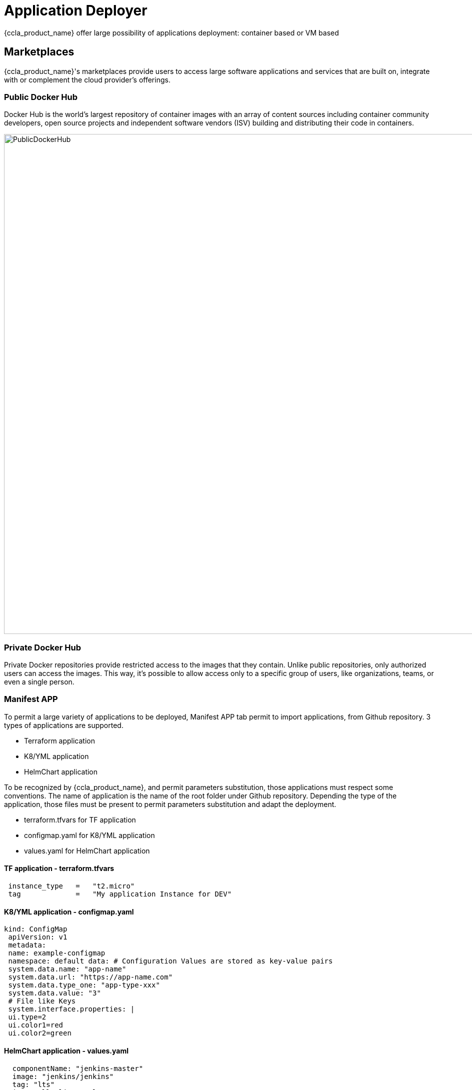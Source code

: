 = Application Deployer =
ifndef::imagesdir[:imagesdir: images]

{ccla_product_name} offer large possibility of applications deployment: container based or VM based

== Marketplaces ==

{ccla_product_name}'s marketplaces provide users to access large software applications and services that are built on, integrate with or complement the cloud provider's offerings.

=== Public Docker Hub ===

Docker Hub is the world's largest repository of container images with an array of content sources including container community developers, open source projects and independent software vendors (ISV) building and distributing their code in containers.

image:app_deployer/PublicDockerHub.png[width=1000px]

=== Private Docker Hub ===

Private Docker repositories provide restricted access to the images that they contain. Unlike public repositories, only authorized users can access the images. This way, it's possible to allow access only to a specific group of users, like organizations, teams, or even a single person.

=== Manifest APP ===

To permit a large variety of applications to be deployed, Manifest APP tab permit to import applications, from Github repository. 3 types of applications are supported.

* Terraform application
* K8/YML application
* HelmChart application

To be recognized by {ccla_product_name}, and permit parameters substitution, those applications must respect some conventions. The name of application is the name of the root folder under Github repository.
Depending the type of the application, those files must be present to permit parameters substitution and adapt the deployment.

* terraform.tfvars for TF application
* configmap.yaml for K8/YML application
* values.yaml for HelmChart application

==== TF application - terraform.tfvars ====
----
 instance_type   =   "t2.micro"
 tag             =   "My application Instance for DEV"
----
==== K8/YML application - configmap.yaml ====
----
kind: ConfigMap
 apiVersion: v1
 metadata:
 name: example-configmap
 namespace: default data: # Configuration Values are stored as key-value pairs
 system.data.name: "app-name"
 system.data.url: "https://app-name.com"
 system.data.type_one: "app-type-xxx"
 system.data.value: "3"
 # File like Keys
 system.interface.properties: |
 ui.type=2
 ui.color1=red
 ui.color2=green
----
==== HelmChart application - values.yaml ====
----
  componentName: "jenkins-master"
  image: "jenkins/jenkins"
  tag: "lts"
  imagePullPolicy: "Always"
  imagePullSecretName:
  # Optionally configure lifetime for master-container
  lifecycle:
  #  postStart:
  #    exec:
  #      command:
  #      - "uname"
  #      - "-a"
  disableRememberMe: false
----

image:app_deployer/ManifestApp.png[width=1000px]

=== VM - AWS EC2 marketplace ===

AWS Marketplace is a curated digital catalog that you can use to find, buy, deploy, and manage third-party softwares, data, and services that you need to build solutions and run your businesses.
EC2 is the one dedicated for Virtual Machines

image:app_deployer/VMMarketPlace.png[width=1000px]

== Deploy application ==

Deploying application could be done in different ways:

* Using blueprints from marketplaces or created by users from the organization
* Using a quick deployment

== Quick Deployment

To create a new deployment, select an environment and click on the plus button.

image:env_builder/add_deployment.png[900]     

Add application images and define ports and node ports with proper deployment name.

image:blueprints/Add_Application.png[900]

See the estimation right before your deployment that you can change Hourly, Monthly or Annual.

image:blueprints/Cost.png[900]

== Deployment view ==


The *Dashboard* displays various informations about the deployment. It can be personalized as explained in xref:navigation_dashboard.adoc[Navigation and Dashboard settings].

The *Operate* section is divided in different tabs:

* *Application:* Displays deployment informations. Provides buttons to Migrate, Tear Down or pause and resume the deployment. 

image:app_deployer/operate_deployments_app.PNG[Applicaton section]

* *Security:* Provide a security dashboard about this deployment, with Web App Scan and Image Scan functions. You can refer to the xref:security.adoc[Security section] of the documentation.

* *Automations:* Displays a history of every automations that has been performed on the deployment.

image:app_deployer/operate_deployments_automations.png[Automations section]

== Details of WF steps ==

[cols="1,1"]
|===
|Steps|Description

|Create TF Workspace
|

Create a workspace folder and copy the template terraform files to the newly created workspace. This workspace will be the working directory for Terraform

|Set variables values
|

Read the input data given by the user and replace the appropriate values in the terraform files

|Initialize TF Workspace
|

Runs `+terraform init+` command in the workspace

|Provision Application
|

Runs `+terraform plan+` command followed by a `+terraform apply+` which will provision the resources

|Trigger Security Scans
|

Triggers the Image Scan and Web Scan Workflows for the newly created deployment in CCLA

|===
